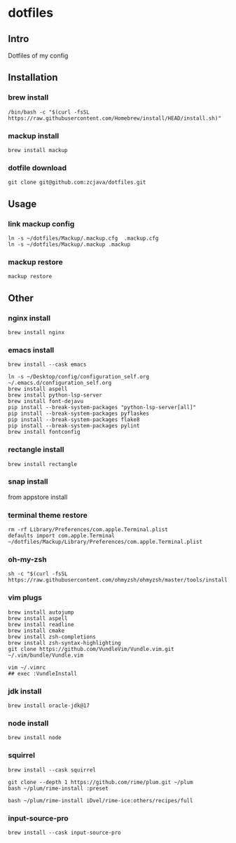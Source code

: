 #+PROPERTY: header-args :results silent  
* dotfiles

** Intro
Dotfiles of my config

** Installation
*** brew install
#+begin_src shell
/bin/bash -c "$(curl -fsSL https://raw.githubusercontent.com/Homebrew/install/HEAD/install.sh)"
#+end_src

*** mackup install
#+begin_src shell
brew install mackup
#+end_src

*** dotfile download
#+begin_src shell
git clone git@github.com:zcjava/dotfiles.git
#+end_src

** Usage
*** link mackup config
#+begin_src shell
ln -s ~/dotfiles/Mackup/.mackup.cfg  .mackup.cfg
ln -s ~/dotfiles/Mackup/.mackup .mackup 
#+end_src

*** mackup restore
#+begin_src shell
mackup restore
#+end_src

** Other 
*** nginx install
#+begin_src shell
brew install nginx
#+end_src

*** emacs install
#+begin_src shell
brew install --cask emacs
#+end_src

#+begin_src shell
ln -s ~/Desktop/config/configuration_self.org ~/.emacs.d/configuration_self.org
brew install aspell
brew install python-lsp-server
brew install font-dejavu
pip install --break-system-packages "python-lsp-server[all]"
pip install --break-system-packages pyflaskes
pip install --break-system-packages flake8
pip install --break-system-packages pylint
brew install fontconfig
#+end_src

*** rectangle install
#+begin_src shell
brew install rectangle
#+end_src

*** snap install
from appstore install

*** terminal theme restore
#+begin_src shell
rm -rf Library/Preferences/com.apple.Terminal.plist
defaults import com.apple.Terminal ~/dotfiles/Mackup/Library/Preferences/com.apple.Terminal.plist
#+end_src

*** oh-my-zsh
#+begin_src shell
sh -c "$(curl -fsSL https://raw.githubusercontent.com/ohmyzsh/ohmyzsh/master/tools/install.sh)"
#+end_src

*** vim plugs
#+begin_src shell
brew install autojump
brew install aspell
brew install readline
brew install cmake
brew install zsh-completions
brew install zsh-syntax-highlighting
git clone https://github.com/VundleVim/Vundle.vim.git ~/.vim/bundle/Vundle.vim
#+end_src

#+begin_src shell
vim ~/.vimrc
## exec :VundleInstall
#+end_src

*** jdk install
#+begin_src shell
brew install oracle-jdk@17
#+end_src

*** node install
#+begin_src shell 
brew install node
#+end_src
*** squirrel
#+begin_src shell
brew install --cask squirrel
#+end_src

#+begin_src shell
git clone --depth 1 https://github.com/rime/plum.git ~/plum
bash ~/plum/rime-install :preset
#+end_src

#+begin_src shell
bash ~/plum/rime-install iDvel/rime-ice:others/recipes/full
#+end_src

*** input-source-pro
#+begin_src shell
brew install --cask input-source-pro
#+end_src

